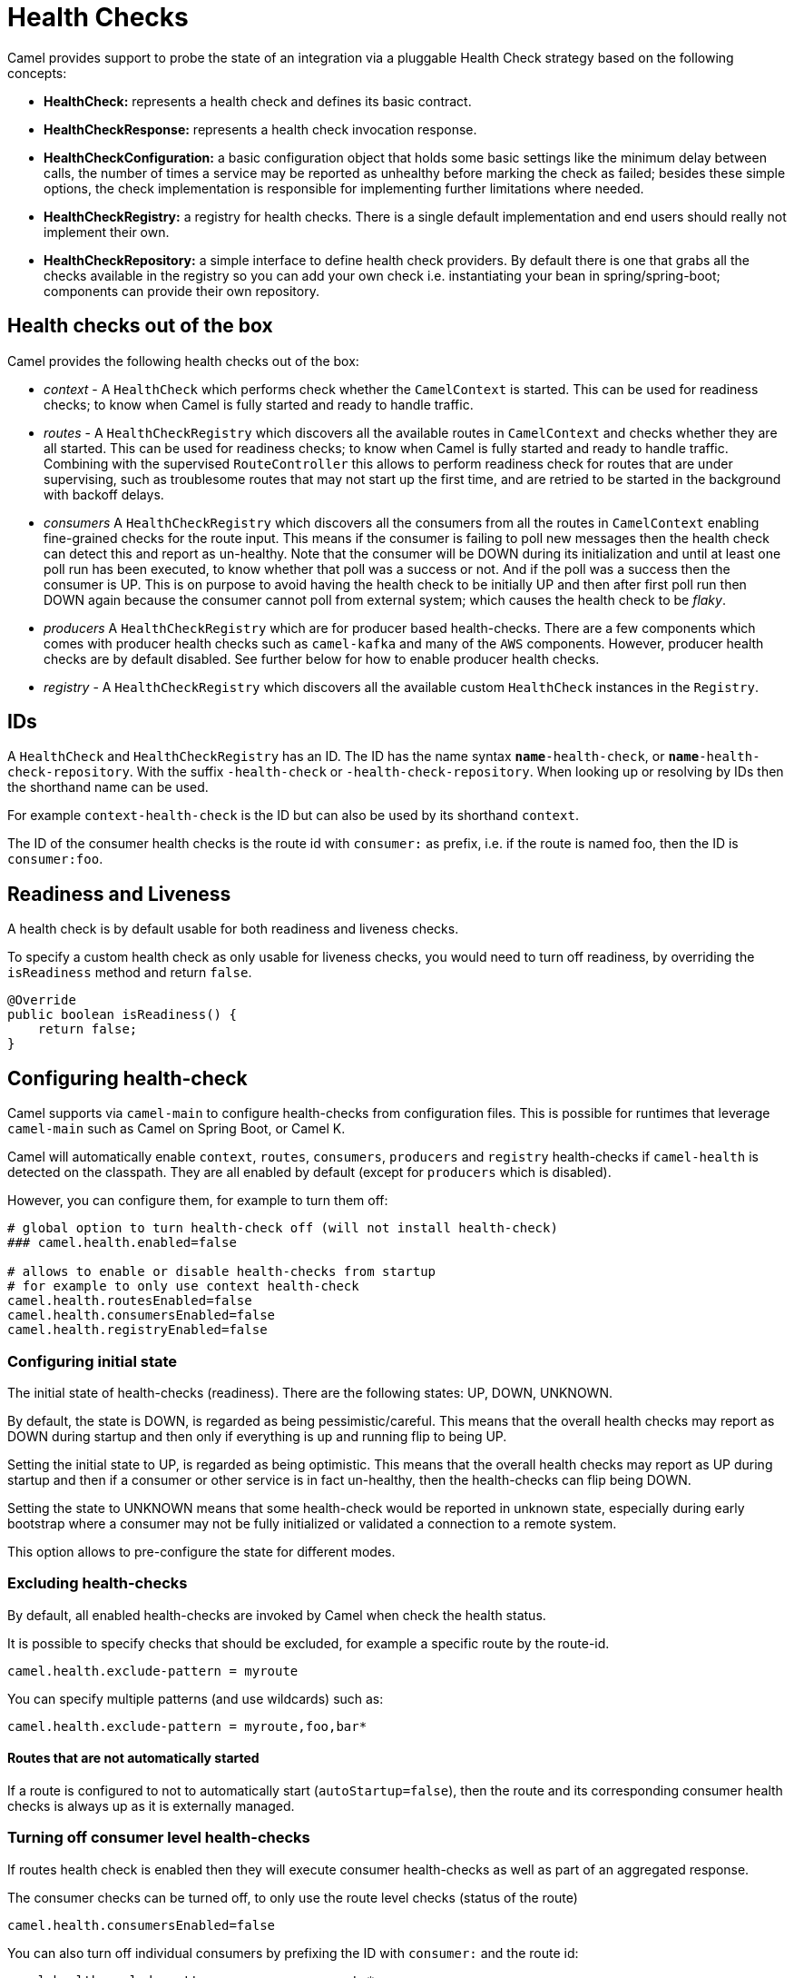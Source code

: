 = Health Checks

Camel provides support to probe the state of an integration via a pluggable Health Check strategy based on the following concepts:

- *HealthCheck:* represents a health check and defines its basic contract.
- *HealthCheckResponse:* represents a health check invocation response.
- *HealthCheckConfiguration:* a basic configuration object that holds some basic settings like the minimum delay between calls, the number of times a service may be reported as unhealthy before marking the check as failed; besides these simple options, the check implementation is responsible for implementing further limitations where needed.
- *HealthCheckRegistry:* a registry for health checks. There is a single default implementation and end users should really not implement their own.
- *HealthCheckRepository:* a simple interface to define health check providers. By default there is one that grabs all the checks available in the registry so you can add your own check i.e. instantiating your bean in spring/spring-boot; components can provide their own repository.

== Health checks out of the box

Camel provides the following health checks out of the box:

- _context_ - A `HealthCheck` which performs check whether the `CamelContext` is started. This can be used for readiness checks; to know when Camel is fully started and ready to handle traffic.
- _routes_ - A `HealthCheckRegistry` which discovers all the available routes in `CamelContext` and checks whether they are all started.
This can be used for readiness checks; to know when Camel is fully started and ready to handle traffic.
Combining with the supervised `RouteController` this allows to perform readiness check for routes that are under supervising,
such as troublesome routes that may not start up the first time, and are retried to be started in the background with backoff delays.
- _consumers_ A `HealthCheckRegistry` which discovers all the consumers from all the routes in `CamelContext`
enabling fine-grained checks for the route input. This means if the consumer is failing to poll new messages
then the health check can detect this and report as un-healthy. Note that the consumer will be DOWN during its initialization and until at least
one poll run has been executed, to know whether that poll was a success or not. And if the poll was a success
then the consumer is UP. This is on purpose to avoid having the health check to be initially UP
and then after first poll run then DOWN again because the consumer cannot poll from external system;
which causes the health check to be _flaky_.
- _producers_ A `HealthCheckRegistry` which are for producer based health-checks. There are a few components
which comes with producer health checks such as `camel-kafka` and many of the `AWS` components.
However, producer health checks are by default disabled. See further below for how to enable producer health checks.
- _registry_ - A `HealthCheckRegistry` which discovers all the available custom `HealthCheck` instances in the `Registry`.

== IDs

A `HealthCheck` and `HealthCheckRegistry` has an ID. The ID has the name syntax `*name*-health-check`, or `*name*-health-check-repository`.
With the suffix `-health-check` or `-health-check-repository`. When looking up or resolving by IDs then the shorthand name can be used.

For example `context-health-check` is the ID but can also be used by its shorthand `context`.

The ID of the consumer health checks is the route id with `consumer:` as prefix, i.e. if the route
is named foo, then the ID is `consumer:foo`.

== Readiness and Liveness

A health check is by default usable for both readiness and liveness checks.

To specify a custom health check as only usable for liveness checks,
you would need to turn off readiness, by overriding the `isReadiness` method and return `false`.

[source,java]
----
@Override
public boolean isReadiness() {
    return false;
}
----

== Configuring health-check

Camel supports via `camel-main` to configure health-checks from configuration files. This is possible for runtimes that leverage `camel-main`
such as Camel on Spring Boot, or Camel K.

Camel will automatically enable `context`, `routes`, `consumers`, `producers` and `registry` health-checks if `camel-health` is detected on the classpath.
They are all enabled by default (except for `producers` which is disabled).

However, you can configure them, for example to turn them off:

[source,properties]
----
# global option to turn health-check off (will not install health-check)
### camel.health.enabled=false

# allows to enable or disable health-checks from startup
# for example to only use context health-check
camel.health.routesEnabled=false
camel.health.consumersEnabled=false
camel.health.registryEnabled=false
----

=== Configuring initial state

The initial state of health-checks (readiness). There are the following states: UP, DOWN, UNKNOWN.

By default, the state is DOWN, is regarded as being pessimistic/careful. This means that the overall health
checks may report as DOWN during startup and then only if everything is up and running flip to being UP.

Setting the initial state to UP, is regarded as being optimistic. This means that the overall health checks may
report as UP during startup and then if a consumer or other service is in fact un-healthy, then the health-checks
can flip being DOWN.

Setting the state to UNKNOWN means that some health-check would be reported in unknown state, especially during
early bootstrap where a consumer may not be fully initialized or validated a connection to a remote system.

This option allows to pre-configure the state for different modes.

=== Excluding health-checks

By default, all enabled health-checks are invoked by Camel when check the health status.

It is possible to specify checks that should be excluded, for example a specific route by the route-id.

[source,properties]
----
camel.health.exclude-pattern = myroute
----

You can specify multiple patterns (and use wildcards) such as:

[source,properties]
----
camel.health.exclude-pattern = myroute,foo,bar*
----

==== Routes that are not automatically started

If a route is configured to not to automatically start (`autoStartup=false`),
then the route and its corresponding consumer health checks is always up as it is externally managed.

=== Turning off consumer level health-checks

If routes health check is enabled then they will execute consumer health-checks as well
as part of an aggregated response.

The consumer checks can be turned off, to only use the route level checks (status of the route)

[source,properties]
----
camel.health.consumersEnabled=false
----

You can also turn off individual consumers by prefixing the ID with `consumer:` and the route id:

[source,properties]
----
camel.health.exclude-pattern = consumer:myroute*
----

which will turn off checks for all consumers on routes that starts with `myroute` in the route ID.

Or you can turn off producer based health checks by their component name:

[source,properties]
----
camel.health.exclude-pattern = producer:kafka*
----

Or all AWS producer health-checks

[source,properties]
----
camel.health.exclude-pattern = producer:aws*
----

=== Turning on producer level health-checks

Only consumer based health-checks is enabled by default.

Some components (in particular AWS) provides also health checks for producers.
These health checks can be enabled via:

[source,properties]
----
camel.health.producersEnabled=true
----

=== Turning off health checks from components

Some Camel components comes with health-checks.

For example to turn off both consumer and producer health checks from Kafka:

[source,properties]
----
camel.component.kafka.health-check-consumer-enabled = false
camel.component.kafka.health-check-producer-enabled = false
----

TIP: You can turn of either consumer, producer or both.

== JMX management

The health check is manageable via JMX (requires `camel-management` JAR on the classpath).
You can find the `DefaultHealthCheck` MBean under the `health` node in the Camel JMX tree.

This MBean allows at runtime to manage health-checks where you can enable and disable checks based on their IDs.
As well have the latest status whether the overall health check is healthy or not.
The MBean also allows invoking health checks based on IDs (or all of them).

=== Configuring level of details in the health check responses

The option `exposureLevel` sets the level of details to exposure as result of invoking health checks.

There are the following levels:

- _full_ - The full level will include all details and status from all the invoked health checks.
- _default_ - The default level will report UP if everything is okay, and only include detailed information for health check that was DOWN.
- _oneline_ - The oneline level will only report either UP or DOWN.

You can specify multiple patterns (and use wildcards) such as:

For example to only report either as UP or DOWN then use:

[source,properties]
----
camel.health.exposure-level = oneline
----

=== Enriching and controlling health check responses

Each health check that is invoked will gather details about the result using `HealthCheckResultBuilder`.

To allow enriching and manipulating the result, then you can use `HealthCheckResultStrategy` to
plug in a custom bean that can process the result, and change state, add information, remove unwanted information,
etc. on the result builder.

The custom bean should be registered to the Camel xref:registry.adoc[Registry] to be discovered
by `camel-health`. Only one instance of the bean is allowed.

== Invoking health checks

You can invoke the health checks from Java by using the `org.apache.camel.health.HealthCheckHelper` which has APIs
to easily invoke all the health checks and gather their results, or filter out unwanted checks, or invoke only
the readiness or liveness checks.

The health checks can also be invoked from JMX.

== Writing a custom health check

There are a limited number of health checks provided by Camel out of the box,
so you may need to write your own check which you can do by implementing the _HealthCheck_ interface
or by extending _AbstractHealthCheck_ which provides some useful methods.

To make the health-check discoverable you should annotate the class with `@HealthCheck` and
the _name_-check syntax.

[source,java]
----
import org.apache.camel.spi.annotations.HealthCheck;
import org.apache.camel.impl.health.AbstractHealthCheck;

@HealthCheck("my-check")
public final class MyHealthCheck extends AbstractHealthCheck {

    public MyHealthCheck() {
        super("myapp", "my-check");
    }

    @Override
    protected void doCall(HealthCheckResultBuilder builder, Map<String, Object> options) {
        // Default value
        builder.unknown();

        // Add some details to the check result
        builder.detail("my.detail", camelContext.getName());

        if (unhealtyCondition) {
            builder.down();
        } else {
            builder.up();
        }
    }
}
----

You can now make _MyHealthCheck_ available to Camel by adding an instance to (for example Spring application context)
or directly to the Camel xref:registry.adoc[Registry].

== Loading custom health checks

Camel can discover and load custom health checks from classpath scanning. This requires
to annotate the custom health checks with `@HealthCheck` annotation on the class (see above).

Then the xref:camel-component-maven-plugin.adoc[camel-component-maven-plugin] can be
used to automatic generated service loader file in `META-INF/services/org/apache/camel/health-checks` that Camel uses
to discover the custom health checks.

You must also enable loading custom health check by setting (Camel Main, Camel K, or Camel Quarkus):

[source,properties]
----
camel.main.load-health-checks = true
----

And in Spring Boot:

[source,properties]
----
camel.springboot.load-health-checks = true
----

And if you use the classic Spring XML, you can enable this on `<camelContext>` as shown:

[source,xml]
----
<camelContext loadHealthChecks="true">
    ...
</camelContext>
----

And of course you can also enable loading health checks from Java via `CamelContext`:

[source,java]
----
CamelContext context = ...
context.setLoadHealthChecks(true);
----

TIP: The example `main-health` has a custom health check which is loadable.

=== Loading custom health checks in Camel Quarkus

If you use Camel Quarkus then you can write custom health checks with
xref:components:others:microprofile-health.adoc[MicroProfile Health], which
Camel Quarkus can automatically discover during build time compilation and ensure
are automatically loaded.

Using Camel's own health check APIs does however allow building health checks
that are usable anywhere you use Camel whether its standalone, spring boot, quarkus,
or something else.

== Writing custom Health Check for Camel components

You can implement custom health checks in Camel components (currently only for consumers).

To do this, you implement the interface `HealthCheckAware` on your consumer class, which should
return the custom health check in the getter method.

In the custom health check implementation, you can perform the check as shown in the previous section.
Camel will then use these custom component health checks when it performs *routes* health checks.

== Examples

There are examples for Camel at:

- Camel Standalone: https://github.com/apache/camel-examples/tree/main/main-health[main-health]
- Camel Spring Boot: https://github.com/apache/camel-spring-boot-examples/tree/main/health-checks[health-checks]
- Camel Quarkus: https://github.com/apache/camel-quarkus-examples/tree/main/health[health]
